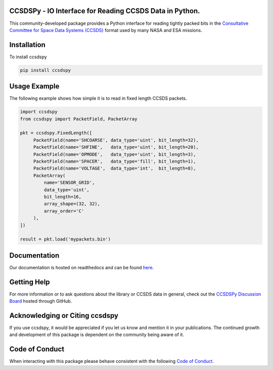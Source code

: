 CCSDSPy - IO Interface for Reading CCSDS Data in Python.
========================================================

.. image:: https://github.com/ccsdspy/ccsdspy/actions/workflows/ccsdspy-ci.yml/badge.svg
    :target: https://github.com/ccsdspy/ccsdspy/actions
    :alt: CI Status


.. image:: https://codecov.io/gh/ccsdspy/ccsdspy/branch/main/graph/badge.svg?token=Ia45f4cW8f
    :target: https://codecov.io/gh/ccsdspy/ccsdspy
    :alt: Code Coverage	  
	  
This community-developed package provides a Python interface for reading tightly packed bits in the `Consultative Committee for Space Data Systems (CCSDS) <https://public.ccsds.org/default.aspx>`__ format used by many NASA and ESA missions.
 
Installation
============
To install ccsdspy

.. code::

   pip install ccsdspy

Usage Example
=============
The following example shows how simple it is to read in fixed length CCSDS packets.

.. code-block:: python
                
   import ccsdspy
   from ccsdspy import PacketField, PacketArray
   
   pkt = ccsdspy.FixedLength([
        PacketField(name='SHCOARSE', data_type='uint', bit_length=32),
        PacketField(name='SHFINE',   data_type='uint', bit_length=20),
        PacketField(name='OPMODE',   data_type='uint', bit_length=3),
        PacketField(name='SPACER',   data_type='fill', bit_length=1),
        PacketField(name='VOLTAGE',  data_type='int',  bit_length=8),
	PacketArray(
            name='SENSOR_GRID',
            data_type='uint',
            bit_length=16,
            array_shape=(32, 32),
            array_order='C'
	),
   ])
   
   result = pkt.load('mypackets.bin')

Documentation
=============
Our documentation is hosted on readthedocs and can be found `here <https://ccsdspy.readthedocs.io/en/latest/>`__.

Getting Help
============
For more information or to ask questions about the library or CCSDS data in general, check out the `CCSDSPy Discussion Board <https://github.com/ccsdspy/ccsdspy/discussions>`__ hosted through GitHub.

Acknowledging or Citing ccsdspy
===============================
If you use ccsdspy, it would be appreciated if you let us know and mention it in your publications. The continued growth and development of this package is dependent on the community being aware of it.

Code of Conduct
===============
When interacting with this package please behave consistent with the following `Code of Conduct <https://www.contributor-covenant.org/version/2/1/code_of_conduct/>`__.

